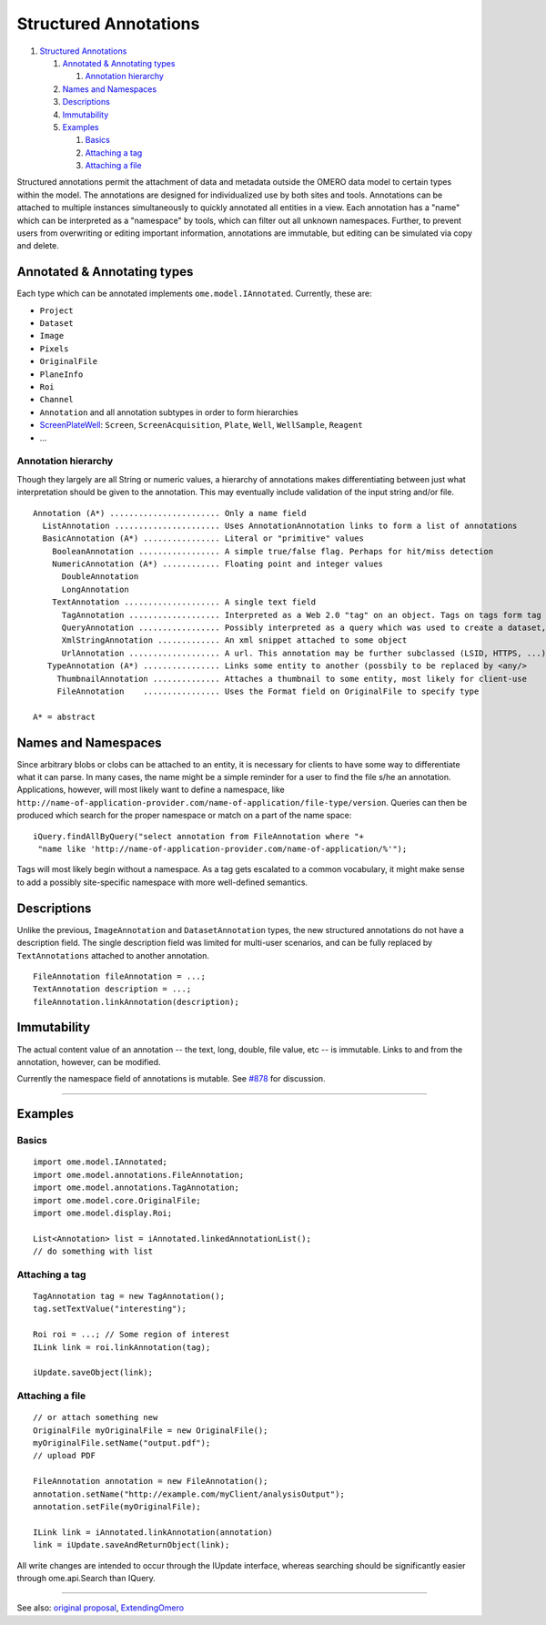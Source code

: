 Structured Annotations
======================

#. `Structured Annotations <#StructuredAnnotations>`_

   #. `Annotated & Annotating types <#AnnotatedAnnotatingtypes>`_

      #. `Annotation hierarchy <#Annotationhierarchy>`_

   #. `Names and Namespaces <#NamesandNamespaces>`_
   #. `Descriptions <#Descriptions>`_
   #. `Immutability <#Immutability>`_
   #. `Examples <#Examples>`_

      #. `Basics <#Basics>`_
      #. `Attaching a tag <#Attachingatag>`_
      #. `Attaching a file <#Attachingafile>`_

Structured annotations permit the attachment of data and metadata
outside the OMERO data model to certain types within the model. The
annotations are designed for individualized use by both sites and tools.
Annotations can be attached to multiple instances simultaneously to
quickly annotated all entities in a view. Each annotation has a "name"
which can be interpreted as a "namespace" by tools, which can filter out
all unknown namespaces. Further, to prevent users from overwriting or
editing important information, annotations are immutable, but editing
can be simulated via copy and delete.

Annotated & Annotating types
----------------------------

Each type which can be annotated implements ``ome.model.IAnnotated``.
Currently, these are:

-  ``Project``
-  ``Dataset``
-  ``Image``
-  ``Pixels``
-  ``OriginalFile``
-  ``PlaneInfo``
-  ``Roi``
-  ``Channel``
-  ``Annotation`` and all annotation subtypes in order to form
   hierarchies
-  `ScreenPlateWell </ome/wiki/ScreenPlateWell>`_: ``Screen``,
   ``ScreenAcquisition``, ``Plate``, ``Well``, ``WellSample``,
   ``Reagent``
-  ...

Annotation hierarchy
~~~~~~~~~~~~~~~~~~~~

Though they largely are all String or numeric values, a hierarchy of
annotations makes differentiating between just what interpretation
should be given to the annotation. This may eventually include
validation of the input string and/or file.

::

       Annotation (A*) ....................... Only a name field
         ListAnnotation ...................... Uses AnnotationAnnotation links to form a list of annotations
         BasicAnnotation (A*) ................ Literal or "primitive" values
           BooleanAnnotation ................. A simple true/false flag. Perhaps for hit/miss detection
           NumericAnnotation (A*) ............ Floating point and integer values
             DoubleAnnotation
             LongAnnotation
           TextAnnotation .................... A single text field
             TagAnnotation ................... Interpreted as a Web 2.0 "tag" on an object. Tags on tags form tag bundles
             QueryAnnotation ................. Possibly interpreted as a query which was used to create a dataset, for example
             XmlStringAnnotation ............. An xml snippet attached to some object
             UrlAnnotation ................... A url. This annotation may be further subclassed (LSID, HTTPS, ...)
          TypeAnnotation (A*) ................ Links some entity to another (possbily to be replaced by <any/>
            ThumbnailAnnotation .............. Attaches a thumbnail to some entity, most likely for client-use
            FileAnnotation    ................ Uses the Format field on OriginalFile to specify type

       A* = abstract

Names and Namespaces
--------------------

Since arbitrary blobs or clobs can be attached to an entity, it is
necessary for clients to have some way to differentiate what it can
parse. In many cases, the name might be a simple reminder for a user to
find the file s/he an annotation. Applications, however, will most
likely want to define a namespace, like
``http://name-of-application-provider.com/name-of-application/file-type/version``.
Queries can then be produced which search for the proper namespace or
match on a part of the name space:

::

       iQuery.findAllByQuery("select annotation from FileAnnotation where "+
        "name like 'http://name-of-application-provider.com/name-of-application/%'");

Tags will most likely begin without a namespace. As a tag gets escalated
to a common vocabulary, it might make sense to add a possibly
site-specific namespace with more well-defined semantics.

Descriptions
------------

Unlike the previous, ``ImageAnnotation`` and ``DatasetAnnotation``
types, the new structured annotations do not have a description field.
The single description field was limited for multi-user scenarios, and
can be fully replaced by ``TextAnnotations`` attached to another
annotation.

::

       FileAnnotation fileAnnotation = ...;
       TextAnnotation description = ...;
       fileAnnotation.linkAnnotation(description);

Immutability
------------

The actual content value of an annotation -- the text, long, double,
file value, etc -- is immutable. Links to and from the annotation,
however, can be modified.

Currently the namespace field of annotations is mutable. See
`#878 </ome/ticket/878>`_ for discussion.

--------------

Examples
--------

Basics
~~~~~~

::

     import ome.model.IAnnotated;
     import ome.model.annotations.FileAnnotation;
     import ome.model.annotations.TagAnnotation;
     import ome.model.core.OriginalFile;
     import ome.model.display.Roi;

     List<Annotation> list = iAnnotated.linkedAnnotationList();
     // do something with list

Attaching a tag
~~~~~~~~~~~~~~~

::

      TagAnnotation tag = new TagAnnotation();
      tag.setTextValue("interesting");
      
      Roi roi = ...; // Some region of interest
      ILink link = roi.linkAnnotation(tag);
      
      iUpdate.saveObject(link);

Attaching a file
~~~~~~~~~~~~~~~~

::

     // or attach something new
     OriginalFile myOriginalFile = new OriginalFile();
     myOriginalFile.setName("output.pdf");
     // upload PDF

     FileAnnotation annotation = new FileAnnotation();
     annotation.setName("http://example.com/myClient/analysisOutput");
     annotation.setFile(myOriginalFile);

     ILink link = iAnnotated.linkAnnotation(annotation)
     link = iUpdate.saveAndReturnObject(link);

All write changes are intended to occur through the IUpdate interface,
whereas searching should be significantly easier through ome.api.Search
than IQuery.

--------------

See also: `original proposal </ome/wiki/proposals/Attributes>`_,
`ExtendingOmero </ome/wiki/ExtendingOmero>`_
